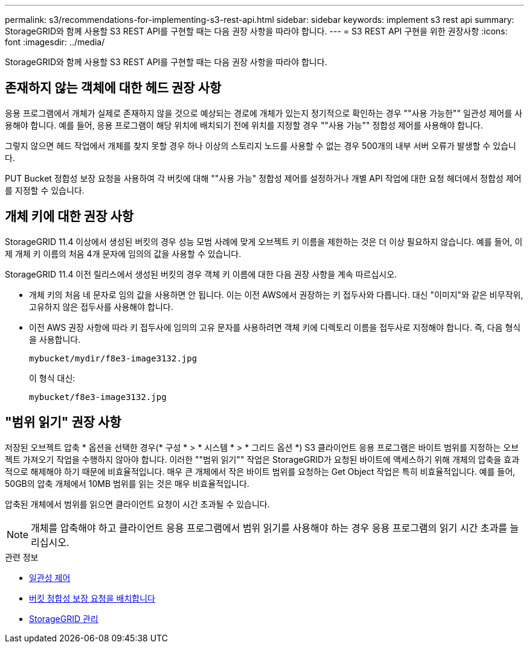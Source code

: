 ---
permalink: s3/recommendations-for-implementing-s3-rest-api.html 
sidebar: sidebar 
keywords: implement s3 rest api 
summary: StorageGRID와 함께 사용할 S3 REST API를 구현할 때는 다음 권장 사항을 따라야 합니다. 
---
= S3 REST API 구현을 위한 권장사항
:icons: font
:imagesdir: ../media/


[role="lead"]
StorageGRID와 함께 사용할 S3 REST API를 구현할 때는 다음 권장 사항을 따라야 합니다.



== 존재하지 않는 객체에 대한 헤드 권장 사항

응용 프로그램에서 개체가 실제로 존재하지 않을 것으로 예상되는 경로에 개체가 있는지 정기적으로 확인하는 경우 ""사용 가능한"" 일관성 제어를 사용해야 합니다. 예를 들어, 응용 프로그램이 해당 위치에 배치되기 전에 위치를 지정할 경우 ""사용 가능"" 정합성 제어를 사용해야 합니다.

그렇지 않으면 헤드 작업에서 개체를 찾지 못할 경우 하나 이상의 스토리지 노드를 사용할 수 없는 경우 500개의 내부 서버 오류가 발생할 수 있습니다.

PUT Bucket 정합성 보장 요청을 사용하여 각 버킷에 대해 ""사용 가능" 정합성 제어를 설정하거나 개별 API 작업에 대한 요청 헤더에서 정합성 제어를 지정할 수 있습니다.



== 개체 키에 대한 권장 사항

StorageGRID 11.4 이상에서 생성된 버킷의 경우 성능 모범 사례에 맞게 오브젝트 키 이름을 제한하는 것은 더 이상 필요하지 않습니다. 예를 들어, 이제 개체 키 이름의 처음 4개 문자에 임의의 값을 사용할 수 있습니다.

StorageGRID 11.4 이전 릴리스에서 생성된 버킷의 경우 객체 키 이름에 대한 다음 권장 사항을 계속 따르십시오.

* 개체 키의 처음 네 문자로 임의 값을 사용하면 안 됩니다. 이는 이전 AWS에서 권장하는 키 접두사와 다릅니다. 대신 "이미지"와 같은 비무작위, 고유하지 않은 접두사를 사용해야 합니다.
* 이전 AWS 권장 사항에 따라 키 접두사에 임의의 고유 문자를 사용하려면 객체 키에 디렉토리 이름을 접두사로 지정해야 합니다. 즉, 다음 형식을 사용합니다.
+
[listing]
----
mybucket/mydir/f8e3-image3132.jpg
----
+
이 형식 대신:

+
[listing]
----
mybucket/f8e3-image3132.jpg
----




== "범위 읽기" 권장 사항

저장된 오브젝트 압축 * 옵션을 선택한 경우(* 구성 * > * 시스템 * > * 그리드 옵션 *) S3 클라이언트 응용 프로그램은 바이트 범위를 지정하는 오브젝트 가져오기 작업을 수행하지 않아야 합니다. 이러한 ""범위 읽기"" 작업은 StorageGRID가 요청된 바이트에 액세스하기 위해 개체의 압축을 효과적으로 해제해야 하기 때문에 비효율적입니다. 매우 큰 개체에서 작은 바이트 범위를 요청하는 Get Object 작업은 특히 비효율적입니다. 예를 들어, 50GB의 압축 개체에서 10MB 범위를 읽는 것은 매우 비효율적입니다.

압축된 개체에서 범위를 읽으면 클라이언트 요청이 시간 초과될 수 있습니다.


NOTE: 개체를 압축해야 하고 클라이언트 응용 프로그램에서 범위 읽기를 사용해야 하는 경우 응용 프로그램의 읽기 시간 초과를 늘리십시오.

.관련 정보
* xref:consistency-controls.adoc[일관성 제어]
* xref:put-bucket-consistency-request.adoc[버킷 정합성 보장 요청을 배치합니다]
* xref:../admin/index.adoc[StorageGRID 관리]

